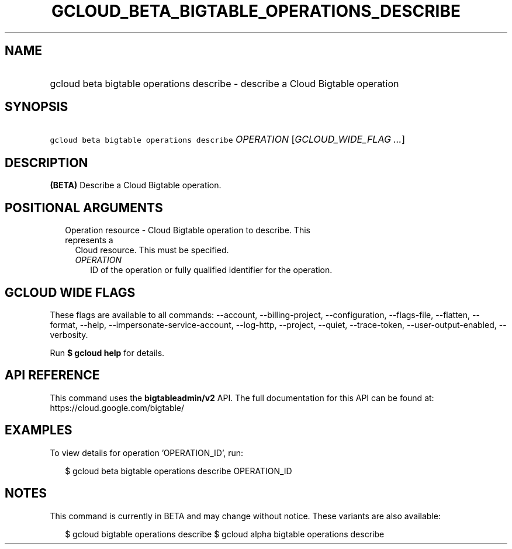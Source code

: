 
.TH "GCLOUD_BETA_BIGTABLE_OPERATIONS_DESCRIBE" 1



.SH "NAME"
.HP
gcloud beta bigtable operations describe \- describe a Cloud Bigtable operation



.SH "SYNOPSIS"
.HP
\f5gcloud beta bigtable operations describe\fR \fIOPERATION\fR [\fIGCLOUD_WIDE_FLAG\ ...\fR]



.SH "DESCRIPTION"

\fB(BETA)\fR Describe a Cloud Bigtable operation.



.SH "POSITIONAL ARGUMENTS"

.RS 2m
.TP 2m

Operation resource \- Cloud Bigtable operation to describe. This represents a
Cloud resource. This must be specified.

.RS 2m
.TP 2m
\fIOPERATION\fR
ID of the operation or fully qualified identifier for the operation.


.RE
.RE
.sp

.SH "GCLOUD WIDE FLAGS"

These flags are available to all commands: \-\-account, \-\-billing\-project,
\-\-configuration, \-\-flags\-file, \-\-flatten, \-\-format, \-\-help,
\-\-impersonate\-service\-account, \-\-log\-http, \-\-project, \-\-quiet,
\-\-trace\-token, \-\-user\-output\-enabled, \-\-verbosity.

Run \fB$ gcloud help\fR for details.



.SH "API REFERENCE"

This command uses the \fBbigtableadmin/v2\fR API. The full documentation for
this API can be found at: https://cloud.google.com/bigtable/



.SH "EXAMPLES"

To view details for operation 'OPERATION_ID', run:

.RS 2m
$ gcloud beta bigtable operations describe OPERATION_ID
.RE



.SH "NOTES"

This command is currently in BETA and may change without notice. These variants
are also available:

.RS 2m
$ gcloud bigtable operations describe
$ gcloud alpha bigtable operations describe
.RE

